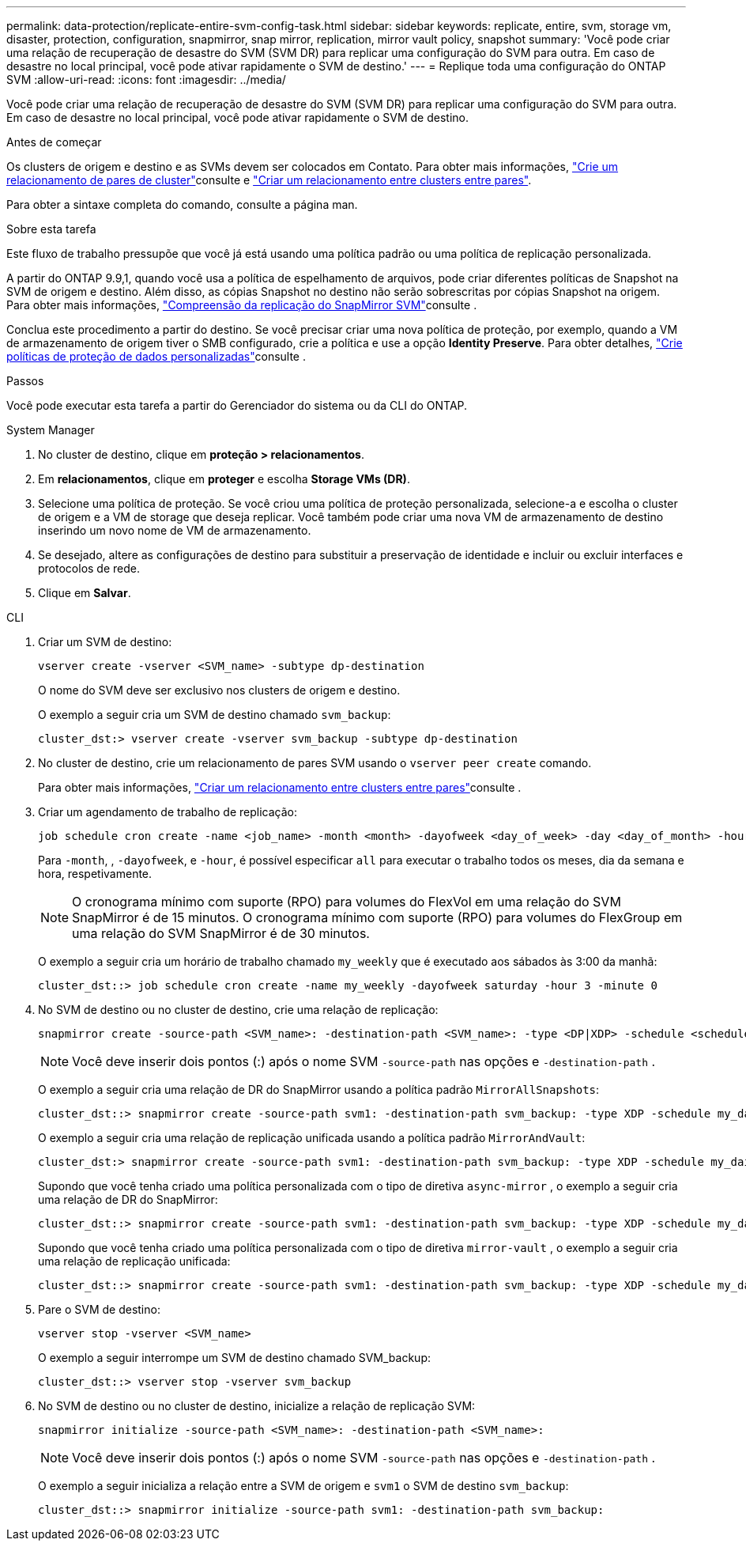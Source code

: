 ---
permalink: data-protection/replicate-entire-svm-config-task.html 
sidebar: sidebar 
keywords: replicate, entire, svm, storage vm, disaster, protection, configuration, snapmirror, snap mirror, replication, mirror vault policy, snapshot 
summary: 'Você pode criar uma relação de recuperação de desastre do SVM (SVM DR) para replicar uma configuração do SVM para outra. Em caso de desastre no local principal, você pode ativar rapidamente o SVM de destino.' 
---
= Replique toda uma configuração do ONTAP SVM
:allow-uri-read: 
:icons: font
:imagesdir: ../media/


[role="lead"]
Você pode criar uma relação de recuperação de desastre do SVM (SVM DR) para replicar uma configuração do SVM para outra. Em caso de desastre no local principal, você pode ativar rapidamente o SVM de destino.

.Antes de começar
Os clusters de origem e destino e as SVMs devem ser colocados em Contato. Para obter mais informações, link:../peering/create-cluster-relationship-93-later-task.html["Crie um relacionamento de pares de cluster"]consulte e link:../peering/create-intercluster-svm-peer-relationship-93-later-task.html["Criar um relacionamento entre clusters entre pares"].

Para obter a sintaxe completa do comando, consulte a página man.

.Sobre esta tarefa
Este fluxo de trabalho pressupõe que você já está usando uma política padrão ou uma política de replicação personalizada.

A partir do ONTAP 9.9,1, quando você usa a política de espelhamento de arquivos, pode criar diferentes políticas de Snapshot na SVM de origem e destino. Além disso, as cópias Snapshot no destino não serão sobrescritas por cópias Snapshot na origem. Para obter mais informações, link:snapmirror-svm-replication-concept.html["Compreensão da replicação do SnapMirror SVM"]consulte .

Conclua este procedimento a partir do destino. Se você precisar criar uma nova política de proteção, por exemplo, quando a VM de armazenamento de origem tiver o SMB configurado, crie a política e use a opção *Identity Preserve*. Para obter detalhes, link:create-custom-replication-policy-concept.html["Crie políticas de proteção de dados personalizadas"]consulte .

.Passos
Você pode executar esta tarefa a partir do Gerenciador do sistema ou da CLI do ONTAP.

[role="tabbed-block"]
====
.System Manager
--
. No cluster de destino, clique em *proteção > relacionamentos*.
. Em *relacionamentos*, clique em *proteger* e escolha *Storage VMs (DR)*.
. Selecione uma política de proteção. Se você criou uma política de proteção personalizada, selecione-a e escolha o cluster de origem e a VM de storage que deseja replicar. Você também pode criar uma nova VM de armazenamento de destino inserindo um novo nome de VM de armazenamento.
. Se desejado, altere as configurações de destino para substituir a preservação de identidade e incluir ou excluir interfaces e protocolos de rede.
. Clique em *Salvar*.


--
.CLI
--
. Criar um SVM de destino:
+
[source, cli]
----
vserver create -vserver <SVM_name> -subtype dp-destination
----
+
O nome do SVM deve ser exclusivo nos clusters de origem e destino.

+
O exemplo a seguir cria um SVM de destino chamado `svm_backup`:

+
[listing]
----
cluster_dst:> vserver create -vserver svm_backup -subtype dp-destination
----
. No cluster de destino, crie um relacionamento de pares SVM usando o `vserver peer create` comando.
+
Para obter mais informações, link:../peering/create-intercluster-svm-peer-relationship-93-later-task.html["Criar um relacionamento entre clusters entre pares"]consulte .

. Criar um agendamento de trabalho de replicação:
+
[source, cli]
----
job schedule cron create -name <job_name> -month <month> -dayofweek <day_of_week> -day <day_of_month> -hour <hour> -minute <minute>
----
+
Para `-month`, , `-dayofweek`, e `-hour`, é possível especificar `all` para executar o trabalho todos os meses, dia da semana e hora, respetivamente.

+

NOTE: O cronograma mínimo com suporte (RPO) para volumes do FlexVol em uma relação do SVM SnapMirror é de 15 minutos. O cronograma mínimo com suporte (RPO) para volumes do FlexGroup em uma relação do SVM SnapMirror é de 30 minutos.

+
O exemplo a seguir cria um horário de trabalho chamado `my_weekly` que é executado aos sábados às 3:00 da manhã:

+
[listing]
----
cluster_dst::> job schedule cron create -name my_weekly -dayofweek saturday -hour 3 -minute 0
----
. No SVM de destino ou no cluster de destino, crie uma relação de replicação:
+
[source, cli]
----
snapmirror create -source-path <SVM_name>: -destination-path <SVM_name>: -type <DP|XDP> -schedule <schedule> -policy <policy> -identity-preserve true
----
+

NOTE: Você deve inserir dois pontos (:) após o nome SVM `-source-path` nas opções e `-destination-path` .

+
O exemplo a seguir cria uma relação de DR do SnapMirror usando a política padrão `MirrorAllSnapshots`:

+
[listing]
----
cluster_dst::> snapmirror create -source-path svm1: -destination-path svm_backup: -type XDP -schedule my_daily -policy MirrorAllSnapshots -identity-preserve true
----
+
O exemplo a seguir cria uma relação de replicação unificada usando a política padrão `MirrorAndVault`:

+
[listing]
----
cluster_dst:> snapmirror create -source-path svm1: -destination-path svm_backup: -type XDP -schedule my_daily -policy MirrorAndVault -identity-preserve true
----
+
Supondo que você tenha criado uma política personalizada com o tipo de diretiva `async-mirror` , o exemplo a seguir cria uma relação de DR do SnapMirror:

+
[listing]
----
cluster_dst::> snapmirror create -source-path svm1: -destination-path svm_backup: -type XDP -schedule my_daily -policy my_mirrored -identity-preserve true
----
+
Supondo que você tenha criado uma política personalizada com o tipo de diretiva `mirror-vault` , o exemplo a seguir cria uma relação de replicação unificada:

+
[listing]
----
cluster_dst::> snapmirror create -source-path svm1: -destination-path svm_backup: -type XDP -schedule my_daily -policy my_unified -identity-preserve true
----
. Pare o SVM de destino:
+
[source, cli]
----
vserver stop -vserver <SVM_name>
----
+
O exemplo a seguir interrompe um SVM de destino chamado SVM_backup:

+
[listing]
----
cluster_dst::> vserver stop -vserver svm_backup
----
. No SVM de destino ou no cluster de destino, inicialize a relação de replicação SVM:
+
[source, cli]
----
snapmirror initialize -source-path <SVM_name>: -destination-path <SVM_name>:
----
+

NOTE: Você deve inserir dois pontos (:) após o nome SVM `-source-path` nas opções e `-destination-path` .

+
O exemplo a seguir inicializa a relação entre a SVM de origem e `svm1` o SVM de destino `svm_backup`:

+
[listing]
----
cluster_dst::> snapmirror initialize -source-path svm1: -destination-path svm_backup:
----


--
====